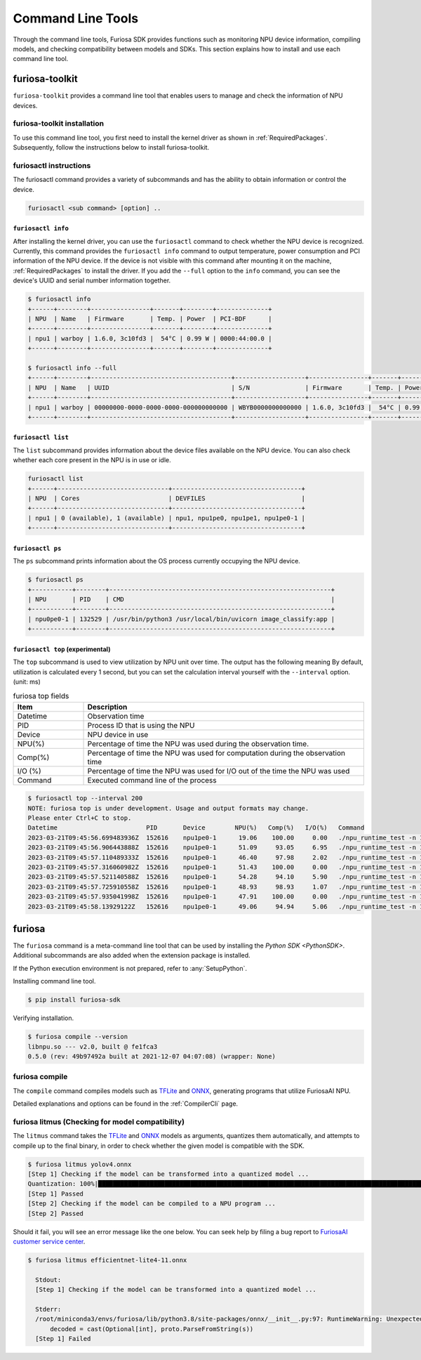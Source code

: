 *********************************************************
Command Line Tools
*********************************************************

Through the command line tools, Furiosa SDK provides functions such as monitoring NPU device information, compiling models, and checking compatibility between models and SDKs. This section explains how to install and use each command line tool.

.. _Toolkit:

furiosa-toolkit
===================================
``furiosa-toolkit`` provides a command line tool that enables users to manage and check the information of NPU devices.


furiosa-toolkit installation
--------------------------------------
To use this command line tool, you first need to install the kernel driver as shown in :ref:`RequiredPackages`.
Subsequently, follow the instructions below to install furiosa-toolkit.

.. tabs::

  .. tab:: Installation using APT server

    .. code-block:: sh

      sudo apt-get install -y furiosa-toolkit



furiosactl instructions
----------------------------------------
The furiosactl command provides a variety of subcommands and has the ability to obtain information or control the device.

.. code-block:: sh

    furiosactl <sub command> [option] ..


``furiosactl info``
^^^^^^^^^^^^^^^^^^^^^^^^^^^^^^^
After installing the kernel driver, you can use the ``furiosactl`` command to check whether the NPU device is recognized.
Currently, this command provides the ``furiosactl info`` command to output temperature, power consumption and PCI information of the NPU device.
If the device is not visible with this command after mounting it on the machine, :ref:`RequiredPackages` to install the driver.
If you add the ``--full`` option to the ``info`` command, you can see the device's UUID and serial number information together.


.. code-block:: sh

  $ furiosactl info
  +------+--------+----------------+-------+--------+--------------+
  | NPU  | Name   | Firmware       | Temp. | Power  | PCI-BDF      |
  +------+--------+----------------+-------+--------+--------------+
  | npu1 | warboy | 1.6.0, 3c10fd3 |  54°C | 0.99 W | 0000:44:00.0 |
  +------+--------+----------------+-------+--------+--------------+

  $ furiosactl info --full
  +------+--------+--------------------------------------+-------------------+----------------+-------+--------+--------------+---------+
  | NPU  | Name   | UUID                                 | S/N               | Firmware       | Temp. | Power  | PCI-BDF      | PCI-DEV |
  +------+--------+--------------------------------------+-------------------+----------------+-------+--------+--------------+---------+
  | npu1 | warboy | 00000000-0000-0000-0000-000000000000 | WBYB0000000000000 | 1.6.0, 3c10fd3 |  54°C | 0.99 W | 0000:44:00.0 | 511:0   |
  +------+--------+--------------------------------------+-------------------+----------------+-------+--------+--------------+---------+

``furiosactl list``
^^^^^^^^^^^^^^^^^^^^^^^^^^^^^^^
The ``list`` subcommand provides information about the device files available on the NPU device.
You can also check whether each core present in the NPU is in use or idle.

.. code-block:: sh

  furiosactl list
  +------+------------------------------+-----------------------------------+
  | NPU  | Cores                        | DEVFILES                          |
  +------+------------------------------+-----------------------------------+
  | npu1 | 0 (available), 1 (available) | npu1, npu1pe0, npu1pe1, npu1pe0-1 |
  +------+------------------------------+-----------------------------------+


``furiosactl ps``
^^^^^^^^^^^^^^^^^^^^^^^^^^^^^^^
The ``ps`` subcommand prints information about the OS process currently occupying the NPU device.

.. code-block:: sh

    $ furiosactl ps
    +-----------+--------+------------------------------------------------------------+
    | NPU       | PID    | CMD                                                        |
    +-----------+--------+------------------------------------------------------------+
    | npu0pe0-1 | 132529 | /usr/bin/python3 /usr/local/bin/uvicorn image_classify:app |
    +-----------+--------+------------------------------------------------------------+


``furiosactl top`` (experimental)
^^^^^^^^^^^^^^^^^^^^^^^^^^^^^^^^^
The ``top`` subcommand is used to view utilization by NPU unit over time.
The output has the following meaning
By default, utilization is calculated every 1 second, but you can set the calculation interval yourself with the ``--interval`` option. (unit: ms)

.. list-table:: furiosa top fields
   :widths: 100 400
   :header-rows: 1

   * - Item
     - Description
   * - Datetime
     - Observation time
   * - PID
     - Process ID that is using the NPU
   * - Device
     - NPU device in use
   * - NPU(%)
     - Percentage of time the NPU was used during the observation time.
   * - Comp(%)
     - Percentage of time the NPU was used for computation during the observation time
   * - I/O (%)
     - Percentage of time the NPU was used for I/O out of the time the NPU was used
   * - Command
     - Executed command line of the process


.. code-block:: sh

    $ furiosactl top --interval 200
    NOTE: furiosa top is under development. Usage and output formats may change.
    Please enter Ctrl+C to stop.
    Datetime                        PID       Device        NPU(%)   Comp(%)   I/O(%)   Command
    2023-03-21T09:45:56.699483936Z  152616    npu1pe0-1      19.06    100.00     0.00   ./npu_runtime_test -n 10000 results/ResNet-CTC_kor1_200_nightly3_128dpes_8batches.enf
    2023-03-21T09:45:56.906443888Z  152616    npu1pe0-1      51.09     93.05     6.95   ./npu_runtime_test -n 10000 results/ResNet-CTC_kor1_200_nightly3_128dpes_8batches.enf
    2023-03-21T09:45:57.110489333Z  152616    npu1pe0-1      46.40     97.98     2.02   ./npu_runtime_test -n 10000 results/ResNet-CTC_kor1_200_nightly3_128dpes_8batches.enf
    2023-03-21T09:45:57.316060982Z  152616    npu1pe0-1      51.43    100.00     0.00   ./npu_runtime_test -n 10000 results/ResNet-CTC_kor1_200_nightly3_128dpes_8batches.enf
    2023-03-21T09:45:57.521140588Z  152616    npu1pe0-1      54.28     94.10     5.90   ./npu_runtime_test -n 10000 results/ResNet-CTC_kor1_200_nightly3_128dpes_8batches.enf
    2023-03-21T09:45:57.725910558Z  152616    npu1pe0-1      48.93     98.93     1.07   ./npu_runtime_test -n 10000 results/ResNet-CTC_kor1_200_nightly3_128dpes_8batches.enf
    2023-03-21T09:45:57.935041998Z  152616    npu1pe0-1      47.91    100.00     0.00   ./npu_runtime_test -n 10000 results/ResNet-CTC_kor1_200_nightly3_128dpes_8batches.enf
    2023-03-21T09:45:58.13929122Z   152616    npu1pe0-1      49.06     94.94     5.06   ./npu_runtime_test -n 10000 results/ResNet-CTC_kor1_200_nightly3_128dpes_8batches.enf


furiosa
===================================

The ``furiosa`` command is a meta-command line tool that can be used by installing the `Python SDK <PythonSDK>`.
Additional subcommands are also added when the extension package is installed.

If the Python execution environment is not prepared, refer to :any:`SetupPython`.


Installing command line tool.

.. code-block:: sh

  $ pip install furiosa-sdk


Verifying installation.

.. code-block:: sh

  $ furiosa compile --version
  libnpu.so --- v2.0, built @ fe1fca3
  0.5.0 (rev: 49b97492a built at 2021-12-07 04:07:08) (wrapper: None)


furiosa compile
--------------------

The ``compile`` command compiles models such as `TFLite <https://www.tensorflow.org/lite>`_ and `ONNX <https://onnx.ai/>`_, generating programs that utilize FuriosaAI NPU.

Detailed explanations and options can be found in the :ref:`CompilerCli` page.

.. _Litmus:

furiosa litmus (Checking for model compatibility)
----------------------------------------------------------------------

The ``litmus`` command takes the `TFLite`_ and `ONNX`_ models as arguments,
quantizes them automatically, and attempts to compile up to the final binary, in order to check whether the given model is compatible with the SDK.

.. code-block:: sh

  $ furiosa litmus yolov4.onnx
  [Step 1] Checking if the model can be transformed into a quantized model ...
  Quantization: 100%|█████████████████████████████████████████████████████████████████████████████████████████████████████████████| 67/67 [00:00<00:00, 85.33it/s]
  [Step 1] Passed
  [Step 2] Checking if the model can be compiled to a NPU program ...
  [Step 2] Passed


Should it fail, you will see an error message like the one below. You can seek help by filing a bug report to
`FuriosaAI customer service center <https://furiosa-ai.atlassian.net/servicedesk/customer/portals>`_.

.. code-block:: sh

  $ furiosa litmus efficientnet-lite4-11.onnx

    Stdout:
    [Step 1] Checking if the model can be transformed into a quantized model ...

    Stderr:
    /root/miniconda3/envs/furiosa/lib/python3.8/site-packages/onnx/__init__.py:97: RuntimeWarning: Unexpected end-group tag: Not all data was converted
        decoded = cast(Optional[int], proto.ParseFromString(s))
    [Step 1] Failed
